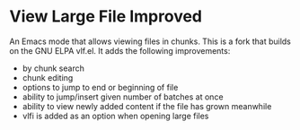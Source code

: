* View Large File Improved

An Emacs mode that allows viewing files in chunks.  This is a fork
that builds on the GNU ELPA vlf.el.  It adds the following
improvements:

- by chunk search
- chunk editing
- options to jump to end or beginning of file
- ability to jump/insert given number of batches at once
- ability to view newly added content if the file has grown meanwhile
- vlfi is added as an option when opening large files

